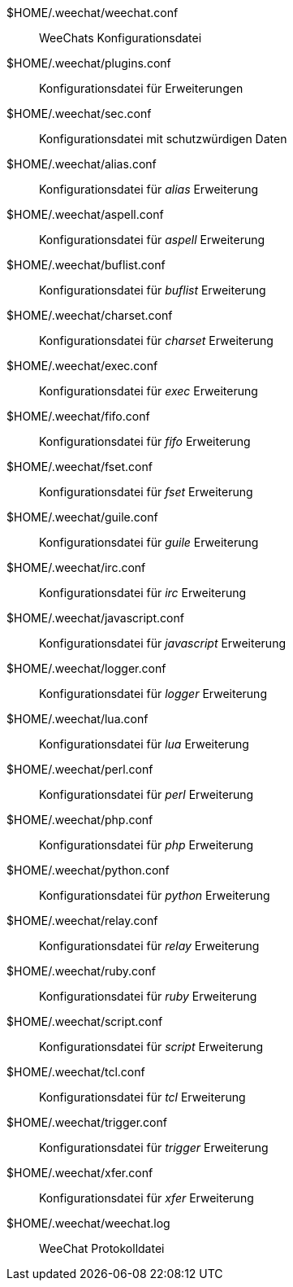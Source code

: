 $HOME/.weechat/weechat.conf::
    WeeChats Konfigurationsdatei

$HOME/.weechat/plugins.conf::
    Konfigurationsdatei für Erweiterungen

$HOME/.weechat/sec.conf::
    Konfigurationsdatei mit schutzwürdigen Daten

$HOME/.weechat/alias.conf::
    Konfigurationsdatei für _alias_ Erweiterung

$HOME/.weechat/aspell.conf::
    Konfigurationsdatei für _aspell_ Erweiterung

$HOME/.weechat/buflist.conf::
    Konfigurationsdatei für _buflist_ Erweiterung

$HOME/.weechat/charset.conf::
    Konfigurationsdatei für _charset_ Erweiterung

$HOME/.weechat/exec.conf::
    Konfigurationsdatei für _exec_ Erweiterung

$HOME/.weechat/fifo.conf::
    Konfigurationsdatei für _fifo_ Erweiterung

$HOME/.weechat/fset.conf::
    Konfigurationsdatei für _fset_ Erweiterung

$HOME/.weechat/guile.conf::
    Konfigurationsdatei für _guile_ Erweiterung

$HOME/.weechat/irc.conf::
    Konfigurationsdatei für _irc_ Erweiterung

$HOME/.weechat/javascript.conf::
    Konfigurationsdatei für _javascript_ Erweiterung

$HOME/.weechat/logger.conf::
    Konfigurationsdatei für _logger_ Erweiterung

$HOME/.weechat/lua.conf::
    Konfigurationsdatei für _lua_ Erweiterung

$HOME/.weechat/perl.conf::
    Konfigurationsdatei für _perl_ Erweiterung

$HOME/.weechat/php.conf::
    Konfigurationsdatei für _php_ Erweiterung

$HOME/.weechat/python.conf::
    Konfigurationsdatei für _python_ Erweiterung

$HOME/.weechat/relay.conf::
    Konfigurationsdatei für _relay_ Erweiterung

$HOME/.weechat/ruby.conf::
    Konfigurationsdatei für _ruby_ Erweiterung

$HOME/.weechat/script.conf::
    Konfigurationsdatei für _script_ Erweiterung

$HOME/.weechat/tcl.conf::
    Konfigurationsdatei für _tcl_ Erweiterung

$HOME/.weechat/trigger.conf::
    Konfigurationsdatei für _trigger_ Erweiterung

$HOME/.weechat/xfer.conf::
    Konfigurationsdatei für _xfer_ Erweiterung

$HOME/.weechat/weechat.log::
    WeeChat Protokolldatei
